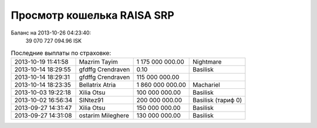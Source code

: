 .. Файл srp_info.rst автоматически генерируется из файла srp_info.rst.tpl

Просмотр кошелька RAISA SRP
===========================

Баланс на 2013-10-26 04:23:40:
    39 070 727 094.96 ISK

.. csv-table:: Последние выплаты по страховке:
    :class: compens

    2013-10-19 11:41:58, Mazrim Tayim, 1 175 000 000.00, Nightmare
    2013-10-14 18:29:55, gfdffg Crendraven, 0.10, Basilisk
    2013-10-14 18:29:31, gfdffg Crendraven, 115 000 000.00, 
    2013-10-14 18:23:35, Bellatrix Atria, 1 860 000 000.00, Machariel
    2013-10-03 19:22:18, Xilia Otsu, 100 000 000.00, Basilisk
    2013-10-02 16:56:34, SINtez91, 200 000 000.00, "Basilisk (тариф 0)"
    2013-09-27 14:31:47, Xilia Otsu, 150 000 000.00, Basilisk
    2013-09-27 14:31:08, ostarim Mileghere, 130 000 000.00, Basilisk
